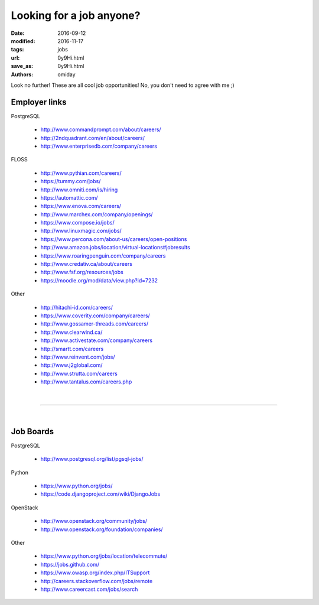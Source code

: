 #########################
Looking for a job anyone?
#########################

:date: 2016-09-12
:modified: 2016-11-17
:tags: jobs
:url: 0y9Hi.html
:save_as: 0y9Hi.html
:authors: omiday

Look no further! These are all cool job opportunities! No, you don't need to 
agree with me ;)

Employer links
==============

PostgreSQL

   + http://www.commandprompt.com/about/careers/

   + http://2ndquadrant.com/en/about/careers/ 

   + http://www.enterprisedb.com/company/careers 

FLOSS

   + http://www.pythian.com/careers/ 

   + https://tummy.com/jobs/

   + http://www.omniti.com/is/hiring 

   + https://automattic.com/ 

   + https://www.enova.com/careers/ 

   + http://www.marchex.com/company/openings/ 

   + https://www.compose.io/jobs/ 

   + http://www.linuxmagic.com/jobs/

   + https://www.percona.com/about-us/careers/open-positions 

   + http://www.amazon.jobs/location/virtual-locations#jobresults

   + https://www.roaringpenguin.com/company/careers

   + http://www.credativ.ca/about/careers 

   + http://www.fsf.org/resources/jobs 

   + https://moodle.org/mod/data/view.php?id=7232 

Other

   + http://hitachi-id.com/careers/

   + https://www.coverity.com/company/careers/

   + http://www.gossamer-threads.com/careers/

   + http://www.clearwind.ca/

   + http://www.activestate.com/company/careers

   + http://smartt.com/careers

   + http://www.reinvent.com/jobs/

   + http://www.j2global.com/

   + http://www.strutta.com/careers

   + http://www.tantalus.com/careers.php

|

-----

|

Job Boards
==========

PostgreSQL

   + http://www.postgresql.org/list/pgsql-jobs/


Python

   + https://www.python.org/jobs/ 

   + https://code.djangoproject.com/wiki/DjangoJobs


OpenStack

   + http://www.openstack.org/community/jobs/

   + http://www.openstack.org/foundation/companies/

Other

   + https://www.python.org/jobs/location/telecommute/

   + https://jobs.github.com/

   + https://www.owasp.org/index.php/ITSupport

   + http://careers.stackoverflow.com/jobs/remote

   + http://www.careercast.com/jobs/search


